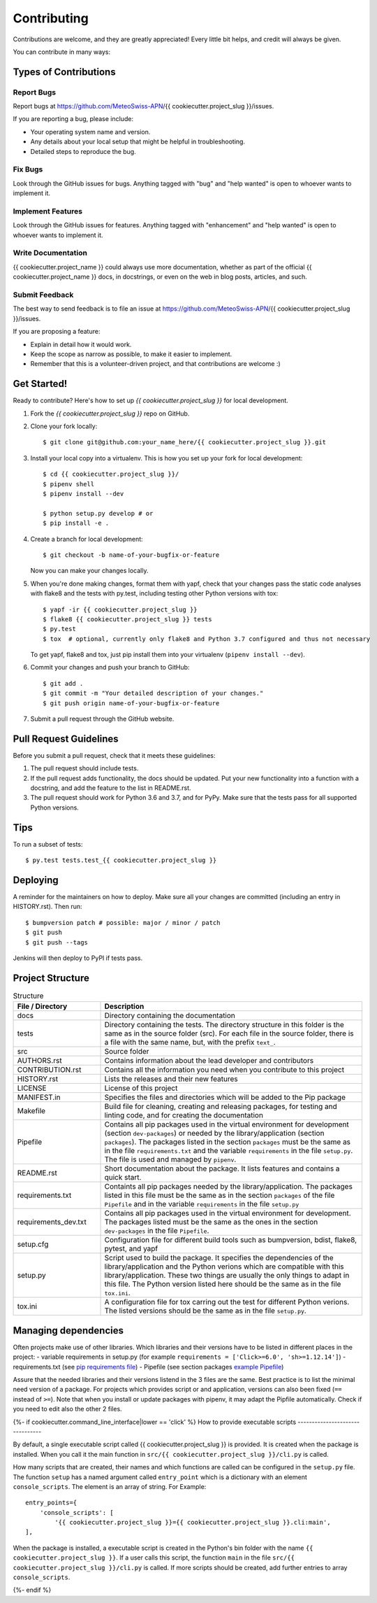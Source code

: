 .. highlight:: shell

============
Contributing
============

Contributions are welcome, and they are greatly appreciated! Every little bit
helps, and credit will always be given.

You can contribute in many ways:

Types of Contributions
----------------------

Report Bugs
~~~~~~~~~~~

Report bugs at https://github.com/MeteoSwiss-APN/{{ cookiecutter.project_slug }}/issues.

If you are reporting a bug, please include:

* Your operating system name and version.
* Any details about your local setup that might be helpful in troubleshooting.
* Detailed steps to reproduce the bug.

Fix Bugs
~~~~~~~~

Look through the GitHub issues for bugs. Anything tagged with "bug" and "help
wanted" is open to whoever wants to implement it.

Implement Features
~~~~~~~~~~~~~~~~~~

Look through the GitHub issues for features. Anything tagged with "enhancement"
and "help wanted" is open to whoever wants to implement it.

Write Documentation
~~~~~~~~~~~~~~~~~~~

{{ cookiecutter.project_name }} could always use more documentation, whether as part of the
official {{ cookiecutter.project_name }} docs, in docstrings, or even on the web in blog posts,
articles, and such.

Submit Feedback
~~~~~~~~~~~~~~~

The best way to send feedback is to file an issue at https://github.com/MeteoSwiss-APN/{{ cookiecutter.project_slug }}/issues.

If you are proposing a feature:

* Explain in detail how it would work.
* Keep the scope as narrow as possible, to make it easier to implement.
* Remember that this is a volunteer-driven project, and that contributions
  are welcome :)

Get Started!
------------

Ready to contribute? Here's how to set up `{{ cookiecutter.project_slug }}` for local development.

1. Fork the `{{ cookiecutter.project_slug }}` repo on GitHub.
2. Clone your fork locally::

    $ git clone git@github.com:your_name_here/{{ cookiecutter.project_slug }}.git

3. Install your local copy into a virtualenv. This is how you set up your fork for local development::

    $ cd {{ cookiecutter.project_slug }}/
    $ pipenv shell
    $ pipenv install --dev

    $ python setup.py develop # or
    $ pip install -e .

4. Create a branch for local development::

    $ git checkout -b name-of-your-bugfix-or-feature

   Now you can make your changes locally.

5. When you're done making changes, format them with yapf, check that your
   changes pass the static code analyses with flake8 and the tests with py.test, including testing other Python versions
   with tox::

    $ yapf -ir {{ cookiecutter.project_slug }}
    $ flake8 {{ cookiecutter.project_slug }} tests
    $ py.test
    $ tox  # optional, currently only flake8 and Python 3.7 configured and thus not necessary

   To get yapf, flake8 and tox, just pip install them into your virtualenv (``pipenv install --dev``).

6. Commit your changes and push your branch to GitHub::

    $ git add .
    $ git commit -m "Your detailed description of your changes."
    $ git push origin name-of-your-bugfix-or-feature

7. Submit a pull request through the GitHub website.

Pull Request Guidelines
-----------------------

Before you submit a pull request, check that it meets these guidelines:

1. The pull request should include tests.
2. If the pull request adds functionality, the docs should be updated. Put
   your new functionality into a function with a docstring, and add the
   feature to the list in README.rst.
3. The pull request should work for Python 3.6 and 3.7, and for PyPy. Make sure
   that the tests pass for all supported Python versions.

Tips
----

To run a subset of tests::

    $ py.test tests.test_{{ cookiecutter.project_slug }}

Deploying
---------

A reminder for the maintainers on how to deploy.
Make sure all your changes are committed (including an entry in HISTORY.rst).
Then run::

$ bumpversion patch # possible: major / minor / patch
$ git push
$ git push --tags

Jenkins will then deploy to PyPI if tests pass.

Project Structure
-----------------

.. list-table:: Structure
   :widths: 25 75
   :header-rows: 1

   * - File / Directory
     - Description
   * - docs
     - Directory containing the documentation
   * - tests
     - Directory containing the tests. The directory structure in this folder is the same as in the source folder (src). For each file in the source folder, there is a file with the same name, but, with the prefix ``text_``.
   * - src
     - Source folder
   * - AUTHORS.rst
     - Contains information about the lead developer and contributors
   * - CONTRIBUTION.rst
     - Contains all the information you need when you contribute to this project
   * - HISTORY.rst
     - Lists the releases and their new features
   * - LICENSE
     - License of this project
   * - MANIFEST.in
     - Specifies the files and directories which will be added to the Pip package
   * - Makefile
     - Build file for cleaning, creating and releasing packages, for testing and linting code, and for creating the documentation
   * - Pipefile
     - Contains all pip packages used in the virtual environment for development (section ``dev-packages``) or needed by the library/application (section ``packages``). The packages listed in the section ``packages`` must be the same as in the file ``requirements.txt`` and the variable ``requirements`` in the file ``setup.py``. The file is used and managed by ``pipenv``.
   * - README.rst
     - Short documentation about the package. It lists features and contains a quick start.
   * - requirements.txt
     - Containts all pip packages needed by the library/application. The packages listed in this file must be the same as in the section ``packages`` of the file ``Pipefile`` and in the variable ``requirements`` in the file ``setup.py``
   * - requirements_dev.txt
     - Contains all pip packages used in the virtual environment for development. The packages listed must be the same as the ones in the section ``dev-packages`` in the file ``Pipefile``.
   * - setup.cfg
     - Configuration file for different build tools such as bumpversion, bdist, flake8, pytest, and yapf
   * - setup.py
     - Script used to build the package. It specifies the dependencies of the library/application and the Python verions which are compatible with this library/application. These two things are usually the only things to adapt in this file. The Python version listed here should be the same as in the file ``tox.ini``.
   * - tox.ini
     - A configuration file for tox carring out the test for different Python verions. The listed versions should be the same as in the file ``setup.py``.

Managing dependencies
---------------------

Often projects make use of other libraries. Which libraries and their versions have to be listed in different places in the project:
- variable requirements in setup.py (for example ``requirements = ['Click>=6.0', 'sh>=1.12.14']``)
- requirements.txt (see `pip requirements file`_)
- Pipefile (see section packages `example Pipefile`_)

Assure that the needed libraries and their versions listend in the 3 files are the same. Best practice
is to list the minimal need version of a package. For projects which provides script or and application,
versions can also been fixed (``==`` instead of ``>=``). Note that when you install or update packages
with pipenv, it may adapt the Pipfile automatically. Check if you need to edit also the other 2 files.

.. _`pip requirements file`: https://pip.readthedocs.io/en/1.1/requirements.html
.. _`example Pipefile`: https://pipenv.readthedocs.io/en/latest/basics/#example-pipfile-pipfile-lock

{%- if cookiecutter.command_line_interface|lower == 'click' %}
How to provide executable scripts
--------------------------------

By default, a single executable script called {{ cookiecutter.project_slug }} is provided. It is created
when the package is installed. When you call it the main function in
``src/{{ cookiecutter.project_slug }}/cli.py`` is called.

How many scripts that are created, their names and which functions are called can be configured in the
``setup.py`` file. The function ``setup`` has a named argument called ``entry_point`` which is a
dictionary with an element ``console_scripts``. The element is an array of string. For Example::

    entry_points={
        'console_scripts': [
            '{{ cookiecutter.project_slug }}={{ cookiecutter.project_slug }}.cli:main',
    ],

When the package is installed, a executable script is created in the Python's bin folder with the name
``{{ cookiecutter.project_slug }}``. If a user calls this script, the function ``main`` in the file
``src/{{ cookiecutter.project_slug }}/cli.py`` is called. If more scripts should be created, add further
entries to array ``console_scripts``.

{%- endif %}
